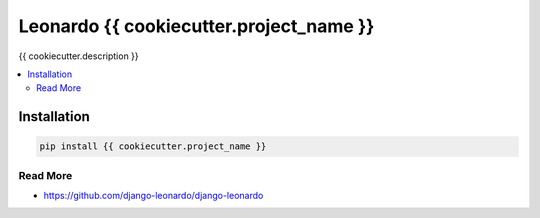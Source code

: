 
==========================
Leonardo {{ cookiecutter.project_name }}
==========================

{{ cookiecutter.description }}

.. contents::
    :local:

Installation
------------

.. code-block:: bash

    pip install {{ cookiecutter.project_name }}

Read More
=========

* https://github.com/django-leonardo/django-leonardo
